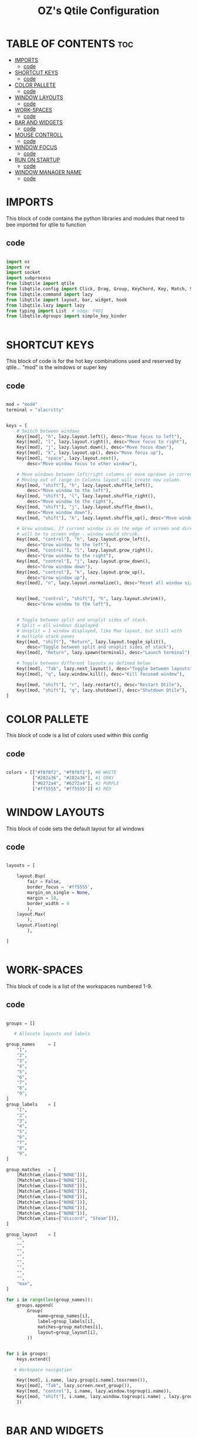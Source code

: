 #+TITLE: OZ's Qtile Configuration
#+PROPERTY: header-args :tangle config.py

* TABLE OF CONTENTS :toc:
- [[#imports][IMPORTS]]
  - [[#code][code]]
- [[#shortcut-keys][SHORTCUT KEYS]]
  - [[#code-1][code]]
- [[#color-pallete][COLOR PALLETE]]
  - [[#code-2][code]]
- [[#window-layouts][WINDOW LAYOUTS]]
  - [[#code-3][code]]
- [[#work-spaces][WORK-SPACES]]
  - [[#code-4][code]]
- [[#bar-and-widgets][BAR AND WIDGETS]]
  - [[#code-5][code]]
- [[#mouse-controll][MOUSE CONTROLL]]
  - [[#code-6][code]]
- [[#window-focus][WINDOW FOCUS]]
  - [[#code-7][code]]
- [[#run-on-startup][RUN ON STARTUP]]
  - [[#code-8][code]]
- [[#window-manager-name][WINDOW MANAGER NAME]]
  - [[#code-9][code]]

* IMPORTS

This block of code contains the python libraries and modules that need to bee imported for qtile to function

** code

#+begin_src python

import os
import re
import socket
import subprocess
from libqtile import qtile
from libqtile.config import Click, Drag, Group, KeyChord, Key, Match, Screen
from libqtile.command import lazy
from libqtile import layout, bar, widget, hook
from libqtile.lazy import lazy
from typing import List  # noqa: F401
from libqtile.dgroups import simple_key_binder


#+end_src

* SHORTCUT KEYS

This block of code is for the hot key combinations used and reserved by qtile...
"mod" is the windows or super key

** code

#+begin_src python

mod = "mod4"
terminal = "alacritty"


keys = [
    # Switch between windows
    Key([mod], "h", lazy.layout.left(), desc="Move focus to left"),
    Key([mod], "l", lazy.layout.right(), desc="Move focus to right"),
    Key([mod], "j", lazy.layout.down(), desc="Move focus down"),
    Key([mod], "k", lazy.layout.up(), desc="Move focus up"),
    Key([mod], "space", lazy.layout.next(),
        desc="Move window focus to other window"),

    # Move windows between left/right columns or move up/down in current stack.
    # Moving out of range in Columns layout will create new column.
    Key([mod, "shift"], "h", lazy.layout.shuffle_left(),
        desc="Move window to the left"),
    Key([mod, "shift"], "l", lazy.layout.shuffle_right(),
        desc="Move window to the right"),
    Key([mod, "shift"], "j", lazy.layout.shuffle_down(),
        desc="Move window down"),
    Key([mod, "shift"], "k", lazy.layout.shuffle_up(), desc="Move window up"),

    # Grow windows. If current window is on the edge of screen and direction
    # will be to screen edge - window would shrink.
    Key([mod, "control"], "h", lazy.layout.grow_left(),
        desc="Grow window to the left"),
    Key([mod, "control"], "l", lazy.layout.grow_right(),
        desc="Grow window to the right"),
    Key([mod, "control"], "j", lazy.layout.grow_down(),
        desc="Grow window down"),
    Key([mod, "control"], "k", lazy.layout.grow_up(),
        desc="Grow window up"),
    Key([mod], "n", lazy.layout.normalize(), desc="Reset all window sizes"),


    Key([mod, "control", "shift"], "h", lazy.layout.shrink(),
        desc="Grow window to the left"),


    # Toggle between split and unsplit sides of stack.
    # Split = all windows displayed
    # Unsplit = 1 window displayed, like Max layout, but still with
    # multiple stack panes
    Key([mod, "shift"], "Return", lazy.layout.toggle_split(),
        desc="Toggle between split and unsplit sides of stack"),
    Key([mod], "Return", lazy.spawn(terminal), desc="Launch terminal"),

    # Toggle between different layouts as defined below
    Key([mod], "Tab", lazy.next_layout(), desc="Toggle between layouts"),
    Key([mod], "q", lazy.window.kill(), desc="Kill focused window"),

    Key([mod, "shift"], "r", lazy.restart(), desc="Restart Qtile"),
    Key([mod, "shift"], "q", lazy.shutdown(), desc="Shutdown Qtile"),
]

#+end_src

#+RESULTS:

* COLOR PALLETE

This block of code is a list of colors used within this config

** code

#+begin_src python

colors = [["#f8f8f2", "#f8f8f2"], #0 WHITE
          ["#282a36", "#282a36"], #1 GRAY
          ["#6272a4", "#6272a4"], #2 PURPLE
          ["#ff5555", "#ff5555"]] #3 RED

#+end_src

* WINDOW LAYOUTS

This block of code sets the default layout for all windows

** code

#+begin_src python

layouts = [

    layout.Bsp(
        fair = False,
        border_focus = '#ff5555',
        margin_on_single = None,
        margin = 10,
        border_width = 4
        ),
    layout.Max(
        ),
    layout.Floating(
        ),

]


#+end_src

#+RESULTS:

* WORK-SPACES

This block of code is a list of the workspaces numbered 1-9.

** code

#+begin_src python

groups = []

   # Allocate layouts and labels

group_names     = [
    "1",
    "2",
    "3",
    "4",
    "5",
    "6",
    "7",
    "8",
    "9",
]
group_labels    = [
    "1",
    "2",
    "3",
    "4",
    "5",
    "6",
    "7",
    "8",
    "9",
]

group_matches   = [
    [Match(wm_class=["NONE"])],
    [Match(wm_class=["NONE"])],
    [Match(wm_class=["NONE"])],
    [Match(wm_class=["NONE"])],
    [Match(wm_class=["NONE"])],
    [Match(wm_class=["NONE"])],
    [Match(wm_class=["NONE"])],
    [Match(wm_class=["NONE"])],
    [Match(wm_class=["discord", "Steam"])],
]

group_layout    = [
    "",
    "",
    "",
    "",
    "",
    "",
    "",
    "",
    "max",
]

for i in range(len(group_names)):
    groups.append(
        Group(
            name=group_names[i],
            label=group_labels[i],
            matches=group_matches[i],
            layout=group_layout[i],
        ))


for i in groups:
    keys.extend([

   # Workspace navigation

    Key([mod], i.name, lazy.group[i.name].toscreen()),
    Key([mod], "Tab", lazy.screen.next_group()),
    Key([mod, "control"], i.name, lazy.window.togroup(i.name)),
    Key([mod, "shift"], i.name, lazy.window.togroup(i.name) , lazy.group[i.name].toscreen()),
    ])


#+end_src

* BAR AND WIDGETS

This block of code is for the bar and all the widgets in the bar.

** code

#+begin_src python



widget_defaults = dict(
    font='MesloLGS NF BOLD',
    fontsize=20,
    padding=0,
)
extension_defaults = widget_defaults.copy()

screens = [
    Screen(
        top=bar.Bar(
            [
#### LEFT SIDE OF THE BAR ####


                ##workspaces##
                widget.GroupBox(
                    fontsize = 22,
                    fmt = ' {} ',
                    highlight_method = "rounded",
                    active = colors[0],
                    inactive = colors[1],
                    this_current_screen_border = colors[1],
                    this_screen_border = colors[1],
                    background = colors[3]
                ),


                widget.TextBox(
                    text = '',
                    fontsize = 22,
                    padding = 0,
                    foreground = colors[3],
                    background = colors[1]
                ),


                ###window name##
                widget.WindowName(
                    fmt = '     {} ',
                    empty_group_string = 'Welcome OZ',
                ),







#### RIGHT SIDE OF THE BAR ####


                ##systray##
                widget.Systray(),
               ### CPU WIDGET ###
                widget.TextBox(
                    text = '',
                    fontsize = 22,
                    padding = 0,
                    foreground = colors[2],
                    background = colors[1],
                ),

                widget.TextBox(
                    text = '  ',
                    fontsize = 30,
                    padding = 0,
                    foreground  = colors[1],
                    background = colors[2]
                ),


                widget.CPUGraph(
                    border_width = 3,
                    border_color = colors[1],
                    background = colors[2]
                ),

                widget.CPU(
                    foreground = colors[1],
                    background = colors[2],
                    format = ' CPU {freq_current}GHz {load_percent}% '
                ),

                ### RAM WIDGET ###
                widget.TextBox(
                    text = '',
                    fontsize = 22,
                    padding = 0,
                    foreground = colors[3],
                    background = colors[2],
                ),

                widget.TextBox(
                    text = '  ',
                    fontsize = 30,
                    padding = 0,
                    foreground = colors[1],
                    background = colors[3],
                ),

                widget.MemoryGraph(
                    border_width = 3,
                    border_color = colors[1],
                    background = colors[3],
                ),

                widget.Memory(
                    background = colors[3],
                    foreground = colors[1],
                    format = '{MemUsed: .0f}{mm}/{MemTotal: .0f}{mm} ',
                ),

                ### NETWORK WIDGET ###
                widget.TextBox(
                    text = '',
                    fontsize = 22,
                    padding = 0,
                    foreground = colors[2],
                    background = colors[3],
                ),

                widget.TextBox(
                    text = '  ',
                    fontsize = 30,
                    padding = 0,
                    foreground = colors[1],
                    background = colors[2],
                ),


                widget.NetGraph(
                    border_width = 3,
                    border_color = colors[1],
                    background = colors[2],
                ),


                widget.Net(
                    interface = 'wlp5s0',
                    format = ' ↓{down} ↑{up} ',
                    foreground = colors[1],
                    background = colors[2],
                ),

                ### CLOCK WIDGET ###
                widget.TextBox(
                    text = '',
                    fontsize = 22,
                    padding = 0,
                    background = colors[2],
                    foreground = colors[3],
                ),

                widget.TextBox(
                    text = '  ',
                    fontsize = 30,
                    padding = 0,
                    background = colors[3],
                    foreground = colors[1],
                ),


                widget.Clock(
                    format='%d-%m %a %I:%M %p ',
                    background = colors[3],
                    foreground = colors[1],
                ),

                ### VOLUME WIDGET ###
                widget.TextBox(
                    text = '',
                    fontsize = 22,
                    padding = 0,
                    background = colors[3],
                    foreground = colors[2],
                ),

                widget.TextBox(
                    text = '  ',
                    fontsize = 30,
                    padding = 1,
                    background = colors[2],
                    foreground = colors[1],
                ),

                widget.Volume(
                    padding = 5,
                    format = '{} ',
                    background = colors[2],
                    foreground = colors[1],

                ),

                ### LOGOUT WIDGET ###
                widget.TextBox(
                    text = '',
                    fontsize = 22,
                    padding = 0,
                    foreground = colors[3],
                    background = colors[2],
                ),

                widget.QuickExit(
                    fontsize = 30,
                    default_text = '  ',
                    countdown_format = ' {}  ',
                    background = colors[3],
                    foreground = colors[1],
                ),
            ],
            30,
            background=colors[1],
            opacity = 1,
            margin = 0,
        ),
    ),
]



#+end_src

#+RESULTS:

* MOUSE CONTROLL

This block of code enables you to use the mouse to drag windows arround.

** code

#+begin_src python


# Drag floating layouts.
mouse = [
    Drag([mod], "Button1", lazy.window.set_position_floating(),
         start=lazy.window.get_position()),
    Drag([mod], "Button3", lazy.window.set_size_floating(),
         start=lazy.window.get_size()),
    Click([mod], "Button2", lazy.window.bring_to_front())
]


#+end_src

* WINDOW FOCUS

This block of code handles window focus and also default float windows for some programs

** code

#+begin_src python


dgroups_key_binder = None
dgroups_app_rules = []  # type: List
follow_mouse_focus = True
bring_front_click = False
cursor_warp = False
floating_layout = layout.Floating(float_rules=[
    # Run the utility of `xprop` to see the wm class and name of an X client.
    *layout.Floating.default_float_rules,
    Match(wm_class='confirmreset'),  # gitk
    Match(wm_class='makebranch'),  # gitk
    Match(wm_class='maketag'),  # gitk
    Match(wm_class='ssh-askpass'),  # ssh-askpass
    Match(title='branchdialog'),  # gitk
    Match(title='pinentry'),  # GPG key password entry
])
auto_fullscreen = True
focus_on_window_activation = "smart"
reconfigure_screens = True


#+end_src

* RUN ON STARTUP

This block of code runs a shellscript on first startup,
this launches startup apps

** code

#+begin_src python


auto_minimize = True
@hook.subscribe.startup_once
def start_once():
    home = os.path.expanduser('~')
    subprocess.call([home + '/.config/qtile/autostart.sh'])

#+end_src

* WINDOW MANAGER NAME

This block is for certain java apps

** code

#+begin_src python

# XXX: Gasp! We're lying here. In fact, nobody really uses or cares about this
# string besides java UI toolkits; you can see several discussions on the
# mailing lists, GitHub issues, and other WM documentation that suggest setting
# this string if your java app doesn't work correctly. We may as well just lie
# and say that we're a working one by default.
#
# We choose LG3D to maximize irony: it is a 3D non-reparenting WM written in
# java that happens to be on java's whitelist.
wmname = "LG3D"

#+end_src

#+RESULTS:
: None
